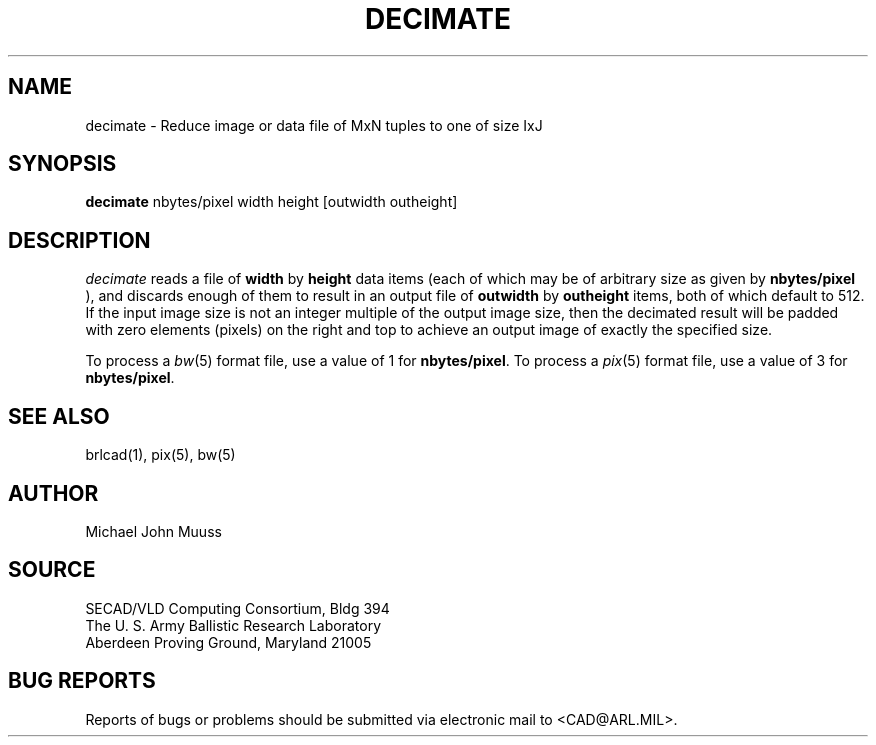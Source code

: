 .TH DECIMATE 1 BRL-CAD
.SH NAME
decimate \- Reduce image or data file of MxN tuples to one of size IxJ
.SH SYNOPSIS
.B decimate
nbytes/pixel width height [outwidth outheight]
.SH DESCRIPTION
.I decimate
reads a file of
.B width
by
.B height
data items (each of which may be of arbitrary size
as given by
.B nbytes/pixel
),
and discards enough of them to result in an output file of
.B outwidth
by
.B outheight
items, both of which default to 512.
If the input image size is not an integer multiple of the output
image size, then the decimated result will be padded with zero
elements (pixels) on the right and top to achieve an output image
of exactly the specified size.
.PP
To process a
.IR bw (5)
format file, use a value of 1 for
.BR nbytes/pixel .
To process a
.IR pix (5)
format file, use a value of 3 for
.BR nbytes/pixel .
.SH "SEE ALSO"
brlcad(1), pix(5), bw(5)
.SH AUTHOR
Michael John Muuss
.SH SOURCE
SECAD/VLD Computing Consortium, Bldg 394
.br
The U. S. Army Ballistic Research Laboratory
.br
Aberdeen Proving Ground, Maryland  21005
.SH "BUG REPORTS"
Reports of bugs or problems should be submitted via electronic
mail to <CAD@ARL.MIL>.
